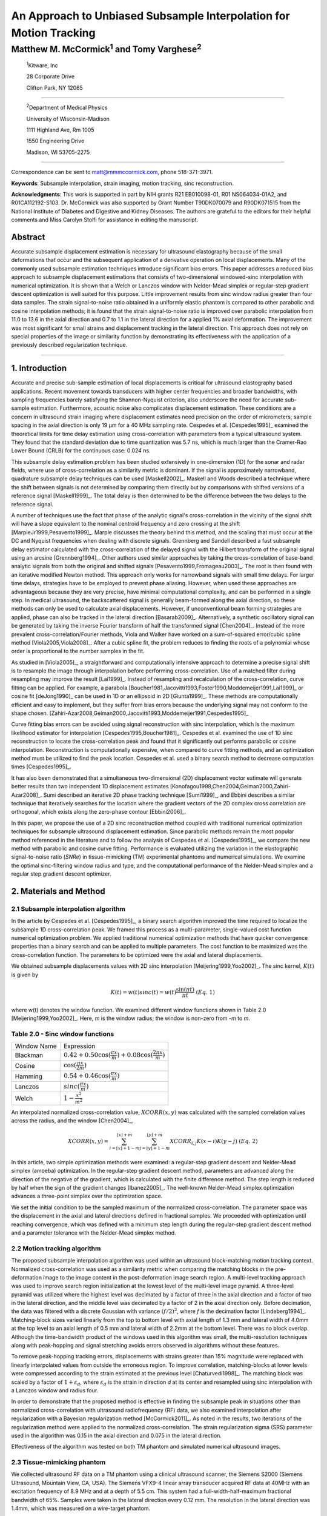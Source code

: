 ===================================================================
An Approach to Unbiased Subsample Interpolation for Motion Tracking
===================================================================
Matthew M. McCormick\ :sup:`1` and Tomy Varghese\ :sup:`2`
++++++++++++++++++++++++++++++++++++++++++++++++++++++++++++++++

.. highlights::

  :sup:`1`\ Kitware, Inc

  28 Corporate Drive

  Clifton Park, NY 12065

------------------

.. highlights::

  :sup:`2`\ Department of Medical Physics

  University of Wisconsin-Madison

  1111 Highland Ave, Rm 1005

  1550 Engineering Drive

  Madison, WI 53705-2275

----------------

Correspondence can be sent to matt@mmmccormick.com, phone 518-371-3971.

**Keywords**: Subsample interpolation, strain imaging, motion tracking, sinc
reconstruction.

**Acknowledgments**: This work is supported in part by NIH grants R21
EB010098-01, R01 NS064034-01A2, and R01CA112192-S103.  Dr. McCormick was also
supported by Grant Number T90DK070079 and R90DK071515 from the National
Institute of Diabetes and Digestive and Kidney Diseases.  The authors are grateful
to the editors for their helpful comments and Miss Carolyn Stolfi for assistance
in editing the manuscript.



Abstract
========

Accurate subsample displacement estimation is necessary for ultrasound
elastography because of the small deformations that occur and the subsequent
application of a derivative operation on local displacements.  Many of the commonly
used subsample estimation techniques introduce significant bias errors.  This
paper addresses a reduced bias approach to subsample displacement estimations that
consists of two-dimensional windowed-sinc interpolation with numerical optimization.  It is shown
that a Welch or Lanczos window with Nelder-Mead simplex or regular-step gradient
descent optimization is well suited for this purpose.  Little improvement
results from sinc window radius greater than four data samples.  The strain
signal-to-noise ratio obtained in a uniformly elastic phantom is compared to other parabolic and cosine interpolation
methods; it is found that the strain signal-to-noise ratio is improved over
parabolic interpolation from 11.0 to 13.6 in the axial direction and 0.7 to
1.1 in the lateral direction for a applied 1% axial deformation.  The
improvement was most significant for small strains and displacement tracking in
the lateral direction.  This approach
does not rely on special properties of the image or similarity function by
demonstrating its effectiveness with the application of a previously described regularization technique.


----------------


1. Introduction
===============

Accurate and precise sub-sample estimation of local displacements is critical
for ultrasound elastography based applications.  Recent movement towards transducers with
higher center frequencies and broader bandwidths, with sampling frequencies
barely satisfying the Shannon-Nyquist criterion, also underscore the need
for accurate sub-sample estimation.
Furthermore, acoustic noise also complicates displacement estimation.
These conditions are a concern in ultrasound strain imaging
where displacement estimates need precision on the order of micrometers;
sample spacing in the axial direction is only 19 μm for a 40 MHz sampling
rate.  Cespedes et al. [Cespedes1995]_ examined the theoretical limits for time
delay estimation using cross-correlation with parameters from a typical
ultrasound system.  They found that the standard deviation due to time quantization was 5.7
ns, which is much larger than the Cramer-Rao Lower Bound (CRLB) for the continuous
case: 0.024 ns.

This subsample delay estimation problem has been studied extensively in
one-dimension (1D) for
the sonar and radar fields, where use of cross-correlation as a similarity
metric is dominant.  If the signal is approximately narrowband,
quadrature subsample delay techniques can be used [Maskell2002]_.
Maskell and Woods described a technique where the shift between signals is not
determined by comparing them directly but by comparisons with shifted versions of
a reference signal [Maskell1999]_.  The total delay is then determined to be the difference
between the two delays to the reference signal.

A number of techniques use the fact that phase of the analytic signal's
cross-correlation in the vicinity of the signal shift will have a slope
equivalent to the nominal centroid frequency and zero crossing at the shift
[MarpleJr1999,Pesavento1999]_.  Marple discusses the theory behind this method,
and the scaling that must occur at the DC and Nyquist frequencies
when dealing with discrete signals.
Grennberg and Sandell described a fast subsample delay estimator calculated with
the cross-correlation of the delayed signal with the Hilbert transform of the
original signal using an arcsine [Grennberg1994]_.  Other authors used similar
approaches by taking the cross-correlation of base-band analytic signals from both
the original and shifted signals [Pesavento1999,Fromageau2003]_.  The root is
then found with an iterative modified Newton method.  This approach only works
for narrowband signals with small time delays.  For larger time delays,
strategies have to be employed to prevent phase aliasing.  However, when used these
approaches are advantageous because they are very precise,
have minimal computational complexity, and can be performed in a single step.
In medical ultrasound, the
backscattered signal is generally beam-formed along the axial direction, so these methods can
only be used to calculate axial displacements.  However, if unconventional
beam forming strategies are applied, phase can also be tracked in the lateral
direction [Basarab2009]_.  Alternatively, a synthetic oscillatory signal can be
generated by taking the inverse Fourier transform of half the transformed signal
[Chen2004]_.  Instead of the more prevalent cross-correlation/Fourier methods,
Viola and Walker have worked on a sum-of-squared error/cubic spline method
[Viola2005,Viola2008]_.  After a cubic spline fit, the problem reduces to
finding the roots of a polynomial whose order is proportional to the number
samples in the fit.

As studied in [Viola2005]_, a straightforward and computationally intensive
approach to determine a precise
signal shift is to resample the image through interpolation before performing
cross-correlation.  Use of a matched filter during resampling may improve the
result [Lai1999]_.  Instead of resampling and recalculation of the
cross-correlation, curve fitting can be applied.  For example, a parabola
[Boucher1981,Jacovitti1993,Foster1990,Moddemeijer1991,Lai1999]_ or cosine fit
[deJong1990]_ can be used in 1D or an ellipsoid in 2D [Giunta1999]_.  These
methods are computationally efficient and easy to implement, but they suffer
from bias errors because the underlying signal may not conform to the shape chosen.
[Zahiri-Azar2008,Geiman2000,Jacovitti1993,Moddemeijer1991,Cespedes1995]_

Curve fitting bias errors can be avoided using signal reconstruction with
sinc interpolation, which is the maximum likelihood estimator for interpolation
[Cespedes1995,Boucher1981]_.  Cespedes et al. examined the use of 1D sinc
reconstruction to locate the cross-correlation peak and found that it
significantly out performs parabolic or cosine interpolation.  Reconstruction is
computationally expensive, when compared to curve fitting methods, and an optimization
method must be utilized to find the peak location.  Cespedes et al. used a binary
search method to decrease computation times [Cespedes1995]_.

It has also been demonstrated that a simultaneous two-dimensional (2D) displacement vector estimate will generate
better results than two independent 1D displacement estimates
[Konofagou1998,Chen2004,Geiman2000,Zahiri-Azar2008]_.  Sumi described an
iterative 2D phase tracking technique [Sumi1999]_, and Ebbini describes a similar technique
that iteratively searches for the location where the gradient vectors of the 2D
complex cross correlation are orthogonal, which exists along the zero-phase
contour [Ebbini2006]_.

In this paper, we propose the use of a 2D sinc reconstruction method coupled
with traditional numerical optimization techniques for subsample ultrasound
displacement estimation.  Since parabolic methods remain the most popular method
referenced in the literature and to follow the analysis of Cespedes et al.
[Cespedes1995]_, we
compare the new method with parabolic and cosine curve fitting.  Performance is
evaluated utilizing the variation in the elastographic signal-to-noise ratio
(*SNRe*) in tissue-mimicking (TM) experimental phantoms and numerical simulations.  We
examine the optimal sinc-filtering window radius and type, and the computational
performance of the Nelder-Mead simplex and a regular step gradient descent
optimizer.

2. Materials and Method
=======================

2.1 Subsample interpolation algorithm
-------------------------------------

In the article by Cespedes et al. [Cespedes1995]_, a binary search algorithm improved the time
required to localize the subsample 1D cross-correlation peak.
We framed this process as a multi-parameter, single-valued cost function numerical
optimization problem.  We applied traditional numerical optimization methods that
have quicker convergence properties than a binary search and can be applied to
multiple parameters.  The cost function to be maximized was the cross-correlation
function.  The parameters to be optimized were the axial and lateral
displacements.

We obtained subsample displacements values with 2D sinc interpolation
[Meijering1999,Yoo2002]_.  The sinc kernel, :math:`K(t)` is given by

.. math:: K(t) =  w(t) sinc(t) = w(t) \frac{\sin(\pi t)}{\pi t} \;\;\;\;\; (Eq.\; 1)

where w(t) denotes the window function.  We examined different window
functions shown in Table 2.0 [Meijering1999,Yoo2002]_.  Here, *m* is the window
radius; the window is non-zero from *-m* to *m*.

Table 2.0 - Sinc window functions
---------------------------------

============= =======================
 Window Name   Expression
------------- -----------------------
 Blackman      :math:`0.42 + 0.50 \cos(\frac{\pi x}{m}) + 0.08 \cos(\frac{2 \pi x}{m})`
 Cosine        :math:`\cos(\frac{\pi x}{2 m})`
 Hamming       :math:`0.54 + 0.46 \cos(\frac{\pi x}{m})`
 Lanczos       :math:`sinc( \frac{\pi x}{m})`
 Welch         :math:`1 - \frac{x^2}{m^2}`
============= =======================

An interpolated normalized cross-correlation value, :math:`XCORR(x,y)` was calculated with
the sampled correlation values across the radius, and the window [Chen2004]_,

.. math:: XCORR(x,y) = \sum_{i=\lfloor x \rfloor + 1 - m}^{\lfloor x \rfloor + m} \sum_{j=\lfloor y \rfloor + 1 - m}^{\lfloor y \rfloor + m} XCORR_{i,j} K(x-i) K(y-j) \;\;\;\;\; (Eq.\; 2)

In this article, two simple optimization methods were examined: a regular-step
gradient descent and Nelder-Mead simplex (amoeba) optimization.  In the
regular-step gradient descent method, parameters are advanced along the
direction of the negative of the gradient, which is calculated with the finite
difference method.  The step length is reduced by half
when the sign of the gradient changes [Ibanez2005]_.  The well-known Nelder-Mead
simplex optimization advances a three-point simplex over the optimization space.

We set the initial condition to be the sampled maximum of the normalized
cross-correlation.  The parameter space was the displacement in the axial and
lateral directions defined in fractional samples.  We proceeded with
optimization until reaching convergence, which was defined with a minimum step length during
the regular-step gradient descent method and a parameter tolerance with the
Nelder-Mead simplex method.

2.2 Motion tracking algorithm
-----------------------------

The proposed subsample interpolation algorithm was used within an ultrasound block-matching
motion tracking context.  Normalized cross-correlation was used as a similarity
metric when comparing the matching blocks in the pre-deformation image to the
image content in the post-deformation image search region.  A multi-level
tracking approach was used to improve search region initialization at the lowest
level of the multi-level image pyramid.  A three-level pyramid
was utilized where the highest level was decimated by a factor of three in the
axial direction and a factor of two in the lateral direction, and the middle level
was decimated by a factor of 2 in the axial direction only.  Before decimation,
the data was filtered with a discrete Gaussian with variance :math:`(f/2)^2`, where *f*
is the decimation factor [Lindeberg1994]_.  Matching-block sizes varied linearly
from the top to bottom level with axial length of 1.3 mm and lateral width of
4.0mm at the top level to an axial length of 0.5 mm and lateral width of 2.2mm at
the bottom level.  There was no block overlap.  Although the time-bandwidth product
of the windows used in this algorithm was small, the multi-resolution techniques along with
peak-hopping and signal stretching avoids errors observed in algorithms without these
features.

To remove peak-hopping tracking errors, displacements with strains greater than
15% magnitude were replaced with linearly interpolated values from outside the
erroneous region.  To improve correlation, matching-blocks at lower levels were
compressed according to the strain estimated at the previous level
[Chaturvedi1998]_.  The
matching block was scaled by a factor of :math:`1+\varepsilon_d`, where :math:`\varepsilon_d`
is the strain in direction *d* at its center and resampled using sinc interpolation
with a Lanczos window and radius four.

In order to demonstrate that the proposed method is effective in finding the
subsample peak in situations other than normalized cross-correlation with
ultrasound radiofrequency (RF) data, we also examined interpolation after regularization with a
Bayesian regularization method [McCormick2011]_.  As noted in the results, two iterations of
the regularization method were applied to the normalized cross-correlation.
The strain regularization sigma (SRS) parameter used in the algorithm was 0.15
in the axial direction and 0.075 in the lateral direction.

Effectiveness of the algorithm was tested on both TM phantom
and simulated numerical ultrasound images.

2.3 Tissue-mimicking phantom
----------------------------

We collected ultrasound RF data on a TM phantom using a clinical ultrasound
scanner, the Siemens S2000 (Siemens Ultrasound, Mountain View, CA, USA).  The
Siemens VFX9-4 linear array transducer acquired RF data at 40MHz with an
excitation frequency of 8.9 MHz and at a depth of 5.5 cm.  This system had a
full-width-half-maximum fractional bandwidth of 65%. Samples were taken in the
lateral direction every 0.12 mm.  The resolution in the lateral direction was 1.4mm,
which was measured on a wire-target phantom.

A 95×95×95 mm, uniformly elastic oil-gelatin phantom was placed in a rigid, low-friction
container
and imaged from the top surface.  Uni-axial, uniform, unconstrained compression was
applied by placing the transducer surface in an acrylic plate.  Slip
boundary conditions were maintained at the interface of the phantom and plate by
ensuring adequate oil was present for lubrication.  Precise deformations in the
intended directions were achieved by a motion table with three linear degrees of
freedom and two rotational degrees of freedom.  A reference RF frame was
collection along with post-deformation frames at 0.5%, 1.0%, 3.0%, 5.0%, and
7.0% axial strain magnitude.  The position of the transducer was rotated and translated to
obtain an uncorrelated scattering field, and the set of deformed frames were
re-collected.  This process was repeated to obtain 30 independent trials at each
applied deformation.

A TM phantom with a spherical inclusion, a common test object for ultrasound
elastography, was also imaged.  The inclusion was stiffer than the background and
the phantom was subjected to a compression of 1.0% axial strain.

2.4 Ultrasound and mechanics simulation
---------------------------------------

Computer simulations were also performed to model the ultrasound and
mechanical behavior of the clinical system and TM phantom.  A numerical phantom was
generated by simulating randomly positioned acoustic scatterers over a
40×40×10mm volume.  A transducer was modeled with a Gaussian spectrum having a
center frequency of 8.0 MHz and a 40% fractional bandwidth, 128 element linear
array with 0.15mm lateral by 10mm elevational element dimensions, and 0.2 mm
element pitch [Li1999]_.  Focusing was fixed at a 20mm depth.

Displacements were applied to the scatterers assuming uni-axial compression of
an incompressible material, i.e. lateral strains were opposite in sign and half the
magnitude of the axial directions.  The same deformations applied to the TM
phantom were simulated.  Axial displacements started from zero at the
transducer surface to a negative value at the bottom of the simulated phantom
and lateral displacements transitioned from negative to positive values across
the phantom with zero lateral displacement at the lateral midline.  New sets of
randomly distributed scatterers were used to create 30 independent scattering
fields with the corresponding RF data.

2.5 Experimental protocol
-------------------------

Following the analysis by Cespedes et al. [Cespedes1995]_, we evaluated the effectiveness of the
subsample interpolation method using the elastographic signal-to-noise ratio
(*SNRe*) feature.

.. math:: SNR_e = \frac {m_\varepsilon} {s_\varepsilon} \;\;\;\;\; (Eq.\; 3)

That is, the mean and standard deviation
of the strain in a uniform phantom undergoing uni-axial compression.
The *SNRe* estimate was evaluated over the applied deformations examined for
both the TM phantom and numerical simulation, along the axial and lateral
directions, and with and without regularization.  The normal strain,
:math:`\varepsilon`, in direction *x* is the derivative of the displacement
along direction *x*, and if multiplied by 100 represents the percent elongation
of a material [Lai1993]_.  Twice the standard error calculated for the 30 trials
examined in each experiment was displayed in resulting plots.  Unless otherwise
noted, a radius of four RF data samples was used with the Welch window and
Nelder-Mead optimization.

Variations in the *SNRe* are used to compare sinc interpolation with numerical optimization via
Nelder-Mead simplex or regular step gradient descent with parabolic
interpolation, cosine interpolation, and no interpolation.

The *SNRe* was also used to evaluate the parameters of the algorithm.  With a
window radius of four samples, we compare the Blackman, Cosine, Hamming,
Lanczos, and Welch windows types.  The effect of window radius was examined along
with the convergence tolerance.

Given a convergence tolerance of 1e-5 samples, we inserted time probes in our
code to measure the average time required for convergence in an image on an
Intel Core i5 CPU clocked at 3.2 GHz.  We also measured the effect of the initial
simplex offset on the number of iterations required for convergence when using the
Nelder-Mead optimization method.

3. Results
==========

.. |interp_method_plot| replace:: Fig. 1

.. |interp_method_caption| replace::

  Performance of interpolation methods is shown by comparing variations in the *SNRe* for 2D sinc
  interpolation using either Nelder-Mead simplex or regular-step gradient
  descent, parabolic interpolation, cosine interpolation, or no interpolation.
  a) TM phantom axial *SNRe* with no regularization, b) TM phantom lateral *SNRe* with no regularization,
  c) TM phantom axial *SNRe* with Bayesian regularization, d) TM phantom lateral *SNRe* with Bayesian
  regularization,
  e) simulation axial *SNRe* with no regularization, f) simulation lateral *SNRe* with no regularization,
  g) axial *SNRe* with Bayesian regularization, and h) lateral *SNRe* with Bayesian
  regularization.

The effectiveness of 2D windowed-sinc interpolation when compared to parabolic,
cosine, or no interpolation is shown in |interp_method_plot|.  The *SNRe* is
shown across the range of strains in both the lateral and axial directions.   As
shown in |interp_method_plot|\ a), no interpolation provides the worst performance,
followed by cosine interpolation, parabolic interpolation, and windowed-sinc
interpolation.  While prior articles reported fewer bias errors with cosine
interpolation relative to parabolic interpolation
[Cespedes1995,Zahiri-Azar2008]_, differences in the signal or sampling rate may
explain the better performance attributed to parabolic interpolation.

Lower *SNRe* arises for low strains from electronic and quantization noise artifacts
and increased signal decorrelation due to larger applied deformation.  For example, once we reach 7% applied deformation, motion tracking was no longer effective
due to signal decorrelation [Varghese1997]_. For all the subplots shown in |interp_method_plot|, sinc
interpolation perform equally well regardless of the optimization method
used.  In the axial direction with no regularization, sinc interpolation is
better than parabolic interpolation, but only significantly at lower applied
deformation, e.g. 0.5% and 1.0%.  Due to ultrasound's anisotropic resolution, lateral *SNRe* in
|interp_method_plot|\ b) is generally much lower than |interp_method_plot|\ a).
However, the same trend in effectiveness observed in |interp_method_plot|\ a)
can be seen in |interp_method_plot|\ b).  In the lateral case, the benefits of
sinc interpolation over parabolic interpolation are more dramatic.  When
regularization is applied in |interp_method_plot|\ c) and d), the curves shift up as
expected with improved *SNRe*.  The same ranking that resulted in the no regularization case also
occurs with regularization, although the difference between sinc and parabolic
interpolation is reduced.

.. |inclusion_figure| replace:: Fig. 2

.. |inclusion_caption| replace::

  Images demonstrate the axial strain distribution of an inclusion phantom subjected to 1.0% axial strain magnitude, with  a) no
  interpolation, b) cosine interpolation, c), parabolic interpolation, and d)
  optimized sinc interpolation.  Regularization was not applied in these images.

Images of the inclusion phantom's axial strain, |inclusion_figure|,  after compression to 1.0% strain
reflect the outcomes on the uniform phantom.  Image quality with no
interpolation and cosine interpolation was significantly poorer than parabolic or
sinc interpolation.  The improvement of sinc interpolation over parabolic
interpolation is less pronounced, but still significant.  No regularization was
applied, so some noise artifacts remain.

We also studied the dependence on the displacement convergence tolerance with the Nelder-Mead
simplex optimization method.  The tolerance is specified in units of
data samples.  Surprisingly, the *SNRe* is relatively stable across a range of
values.  Results in the regularization case and on simulation data were similar
and are omitted for brevity.  A tolerance of 1e-5 samples appears to be
sufficient to generate consistent results.

.. |window_type_plot| replace:: Fig. 3

.. |window_type_caption| replace::

  Impact of the sinc window type on lateral *SNRe* is shown.  Statistically significant
  differences were not observed along the axial direction. a) lateral
  *SNRe* with no regularization.  b) lateral *SNRe* with
  regularization.

The significance of the window type on the lateral *SNRe* is displayed in
|window_type_plot|.  No significant impact was observed in the axial direction,
and the lateral impact appears to be small but significant, even though a
generous radius of four samples was used.  The Hamming window provides the worst
performance, which is consistent with the study conducted Meijering et al.,
which concluded that Welch, Cosine, and Lanczos windows are among the best sinc
approximation windows for medical images while the Hamming is among the worst [Meijering1999]_.

.. |window_length_plot| replace:: Fig. 4

.. |window_length_caption| replace::

  Impact of the sinc window radius in data samples is shown.  The radius is the same in all
  directions. a) lateral *SNRe* with no regularization for the simulation and
  TM phantom with 0.5% and 1.5% nominal strain magnitude.  b) the same quantity with
  regularization.

Content in the sinc interpolation calculation is determined by both the window
type and the window radius.  Figure 4 shows the effect of window
radius in data samples on the lateral *SNRe*.  Axial *SNRe* results are similar.
For both the cases of regularization and no regularization, a radius of one or two samples is
insufficient.  In the case of no regularization, improvements appear up to a
radius of five samples.  In contrast, with regularization, little gain is
accrued after three samples.  This type of regularization localizes the
content of the similarity function, which decreases the need for an expansive interpolation window.

Since the two optimization methods generate similar results, the preferred
optimization method would be the one with improved computational efficiency.  Table 3.0 shows mean optimization
for a subsample displacement calculation.  While sinc interpolation is much more
computationally expensive than the parametric methods, the required time is
still feasible for real-time imaging.  Nelder-Mead simplex optimization is
slightly faster than gradient descent optimization.
Figure 5 shows that the best initial simplex offset in samples is approximately 0.2-0.3 samples.
However, a poor choice for an initial simplex offset only generates about a 5%
increase in optimization time.

Table 3.0 - Optimization times
------------------------------

======================= ===========================================
Interpolation method     Mean optimization time [μs] ± 2*std. err.
----------------------- -------------------------------------------
Parabolic                  0.21 ± 0.022
Cosine                     1.07 ± 0.021
Sinc-Nelder-Mead           261  ± 5
Sinc-gradient-descent      277  ± 6
======================= ===========================================

.. |simplex_offset_plot| replace:: Fig. 5

.. |simplex_offset_caption| replace::

  Number of iterations until convergence is reached given the initial simplex
  offset for both directions.

4. Discussion and Conclusions
=============================

Bias errors that occur with parametric interpolation methods can be attributed
to a mismatch between the underlying function being interpolated and the
parametric model.  An
advantage of sinc interpolation is that it is theoretically unbiased
[Cespedes1995]_, and therefore will perform optimally, despite the underlying signal.
Unlike some of the methods discussed in the Introduction, this method is not
dependent on the similarity metric being normalized cross-correlation, for
example, or the
signal being narrowband.  The approach remained applicable when
regularization is applied.  In addition, we performed 2D interpolation instead of
separable 1D interpolations, which may help explain some improvement seen
in the relatively noisy lateral direction.

Of course, real-world sinc interpolation has limitations due to quantization and
finite window lengths.  A similar approach that may have better performance is
one that is incorporated into the motion-tracking algorithm by Brusseau et al.
[Brusseau2008]_.  Determination of a subsample normalized
cross-correlation peak is part of an optimization approach earlier in the process; with
each subsample-shift calculation of the normalized cross-correlation involving  resampling of the
post-deformation image over the area of the matching-block.  However, this has a
significantly higher computational cost.

As shown in |interp_method_plot|, as long the optimization method can robustly
converge to the solution, the choice of optimization method does not affect the
accuracy of the result.  This particular problem is well-behaved and does not
require complex optimization methods, with only two parameters, the axial
and lateral displacements.  If the problem is initialized close to the solution, and
the similarity metric is smooth and without local maxima in the subsample
location of the peak, the peak location is estimated accurately.

While 2D sinc-interpolation based subsample displacement estimation was
not feasible in the past, acceleration of computation speeds and application of an
optimization method make the method applicable to real-time imaging.  Future
advances in computing speed will occur with multi-core CPUs and general purpose
GPUs (GPGPUs), so parallelization is an important property of an algorithm.  The
proposed algorithm is parallizable across each displacement pixel.  In our
tests, the Nelder-Mead simplex achieved convergence close to the gradient
descent method.  While gradient descent methods often converge with fewer
iterations than gradient-free methods like the Nelder-Mead simplex, they also
require calculation of the gradient at each iteration, which is computationally
expensive in this case.

There is a tradeoff between accuracy and computational burden for the window
length (radius) and convergence tolerance.  A convergence tolerance of 1e-5
samples in each direction appears to be sufficient; no gains are observed with
increasing tolerance.  Diminishing returns will be obtained with a window radius
higher than four samples.  The Welch, Lanczos, or Cosine windows should be used
to take the greatest advantage of the given radius, and the Hamming window
should be avoided.

5. Figures captions
===================

**Figure 1:** |interp_method_caption|

**Figure 2:** |inclusion_caption|

**Figure 3:** |window_type_caption|

**Figure 4:** |window_length_caption|

**Figure 5:** |simplex_offset_caption|

6. Figures 
==========

.. image:: images/interp_method_phantom_no_regularization_axial.png
   :align: center
   :scale: 65%

**Figure 1a)**

.. image:: images/interp_method_phantom_no_regularization_lateral.png
   :align: center
   :scale: 65%

**Figure 1b)**

.. image:: images/interp_method_phantom_regularization_axial.png
   :align: center
   :scale: 65%

**Figure 1c)**

.. image:: images/interp_method_phantom_regularization_lateral.png
   :align: center
   :scale: 65%

**Figure 1d)**

.. image:: images/interp_method_simulation_no_regularization_axial.png
   :align: center
   :scale: 65%

**Figure 1e)**

.. image:: images/interp_method_simulation_no_regularization_lateral.png
   :align: center
   :scale: 65%

**Figure 1f)**

.. image:: images/interp_method_simulation_regularization_axial.png
   :align: center
   :scale: 65%

**Figure 1g)**

.. image:: images/interp_method_simulation_regularization_lateral.png
   :align: center
   :scale: 65%

**Figure 1h)**

.. image:: images/inclusion_no_interp.png
   :align: center
   :scale: 65%

**Figure 2a)**

.. image:: images/inclusion_cosine.png
   :align: center
   :scale: 65%

**Figure 2b)**

.. image:: images/inclusion_parabolic.png
   :align: center
   :scale: 65%

**Figure 2c)**

.. image:: images/inclusion_amoeba.png
   :align: center
   :scale: 65%

**Figure 2d)**

.. image:: images/window_type_no_regularization_lateral.png
   :align: center
   :scale: 65%

**Figure 3a)**

.. image:: images/window_type_regularization_lateral.png
   :align: center
   :scale: 65%

**Figure 3b)**

.. image:: images/window_length_no_regularization_lateral.png
   :align: center
   :scale: 65%

**Figure 4a)**

.. image:: images/window_length_regularization_lateral.png
   :align: center
   :scale: 65%

**Figure 4b)**

.. image:: images/simplex_offset.png
   :align: center
   :scale: 65%

**Figure 5)**

7. References
=============

